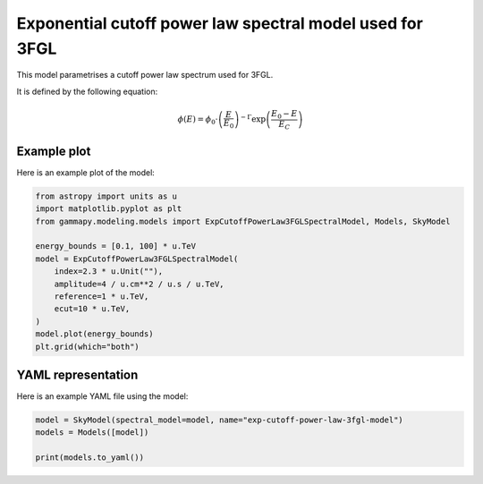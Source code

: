 
.. DO NOT EDIT.
.. THIS FILE WAS AUTOMATICALLY GENERATED BY SPHINX-GALLERY.
.. TO MAKE CHANGES, EDIT THE SOURCE PYTHON FILE:
.. "user-guide/model-gallery/spectral/plot_exp_cutoff_powerlaw_3fgl.py"
.. LINE NUMBERS ARE GIVEN BELOW.

.. only:: html

    .. note::
        :class: sphx-glr-download-link-note

        :ref:`Go to the end <sphx_glr_download_user-guide_model-gallery_spectral_plot_exp_cutoff_powerlaw_3fgl.py>`
        to download the full example code. or to run this example in your browser via Binder

.. rst-class:: sphx-glr-example-title

.. _sphx_glr_user-guide_model-gallery_spectral_plot_exp_cutoff_powerlaw_3fgl.py:


.. _exp-cutoff-powerlaw-3fgl-spectral-model:

Exponential cutoff power law spectral model used for 3FGL
=========================================================

This model parametrises a cutoff power law spectrum used for 3FGL.

It is defined by the following equation:

.. math::
    \phi(E) = \phi_0 \cdot \left(\frac{E}{E_0}\right)^{-\Gamma}
              \exp \left( \frac{E_0 - E}{E_{C}} \right)

.. GENERATED FROM PYTHON SOURCE LINES 17-20

Example plot
------------
Here is an example plot of the model:

.. GENERATED FROM PYTHON SOURCE LINES 20-35

.. code-block:: Python


    from astropy import units as u
    import matplotlib.pyplot as plt
    from gammapy.modeling.models import ExpCutoffPowerLaw3FGLSpectralModel, Models, SkyModel

    energy_bounds = [0.1, 100] * u.TeV
    model = ExpCutoffPowerLaw3FGLSpectralModel(
        index=2.3 * u.Unit(""),
        amplitude=4 / u.cm**2 / u.s / u.TeV,
        reference=1 * u.TeV,
        ecut=10 * u.TeV,
    )
    model.plot(energy_bounds)
    plt.grid(which="both")




.. image-sg:: /user-guide/model-gallery/spectral/images/sphx_glr_plot_exp_cutoff_powerlaw_3fgl_001.png
   :alt: plot exp cutoff powerlaw 3fgl
   :srcset: /user-guide/model-gallery/spectral/images/sphx_glr_plot_exp_cutoff_powerlaw_3fgl_001.png
   :class: sphx-glr-single-img





.. GENERATED FROM PYTHON SOURCE LINES 36-39

YAML representation
-------------------
Here is an example YAML file using the model:

.. GENERATED FROM PYTHON SOURCE LINES 39-44

.. code-block:: Python


    model = SkyModel(spectral_model=model, name="exp-cutoff-power-law-3fgl-model")
    models = Models([model])

    print(models.to_yaml())




.. rst-class:: sphx-glr-script-out

 .. code-block:: none

    components:
    -   name: exp-cutoff-power-law-3fgl-model
        type: SkyModel
        spectral:
            type: ExpCutoffPowerLaw3FGLSpectralModel
            parameters:
            -   name: index
                value: 2.3
            -   name: amplitude
                value: 4.0
                unit: cm-2 s-1 TeV-1
            -   name: reference
                value: 1.0
                unit: TeV
            -   name: ecut
                value: 10.0
                unit: TeV
    metadata:
        creator: Gammapy 1.3.dev1205+g00f44f94ac
        date: '2024-10-11T13:05:43.383004'
        origin: null






.. _sphx_glr_download_user-guide_model-gallery_spectral_plot_exp_cutoff_powerlaw_3fgl.py:

.. only:: html

  .. container:: sphx-glr-footer sphx-glr-footer-example

    .. container:: binder-badge

      .. image:: images/binder_badge_logo.svg
        :target: https://mybinder.org/v2/gh/gammapy/gammapy-webpage/main?urlpath=lab/tree/notebooks/dev/user-guide/model-gallery/spectral/plot_exp_cutoff_powerlaw_3fgl.ipynb
        :alt: Launch binder
        :width: 150 px

    .. container:: sphx-glr-download sphx-glr-download-jupyter

      :download:`Download Jupyter notebook: plot_exp_cutoff_powerlaw_3fgl.ipynb <plot_exp_cutoff_powerlaw_3fgl.ipynb>`

    .. container:: sphx-glr-download sphx-glr-download-python

      :download:`Download Python source code: plot_exp_cutoff_powerlaw_3fgl.py <plot_exp_cutoff_powerlaw_3fgl.py>`

    .. container:: sphx-glr-download sphx-glr-download-zip

      :download:`Download zipped: plot_exp_cutoff_powerlaw_3fgl.zip <plot_exp_cutoff_powerlaw_3fgl.zip>`


.. only:: html

 .. rst-class:: sphx-glr-signature

    `Gallery generated by Sphinx-Gallery <https://sphinx-gallery.github.io>`_
